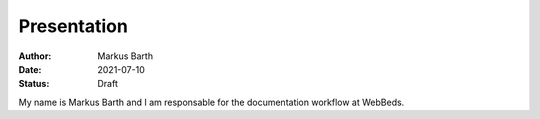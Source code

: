 ============
Presentation
============

:Author:
  Markus Barth
 
:Date:
  2021-07-10
  
:Status:
  Draft
  
My name is Markus Barth and I am responsable for the documentation workflow at WebBeds.
